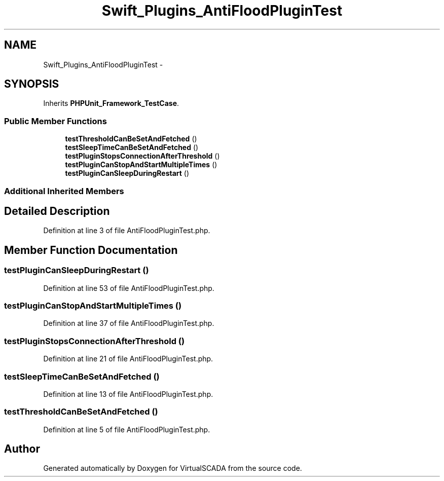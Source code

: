 .TH "Swift_Plugins_AntiFloodPluginTest" 3 "Tue Apr 14 2015" "Version 1.0" "VirtualSCADA" \" -*- nroff -*-
.ad l
.nh
.SH NAME
Swift_Plugins_AntiFloodPluginTest \- 
.SH SYNOPSIS
.br
.PP
.PP
Inherits \fBPHPUnit_Framework_TestCase\fP\&.
.SS "Public Member Functions"

.in +1c
.ti -1c
.RI "\fBtestThresholdCanBeSetAndFetched\fP ()"
.br
.ti -1c
.RI "\fBtestSleepTimeCanBeSetAndFetched\fP ()"
.br
.ti -1c
.RI "\fBtestPluginStopsConnectionAfterThreshold\fP ()"
.br
.ti -1c
.RI "\fBtestPluginCanStopAndStartMultipleTimes\fP ()"
.br
.ti -1c
.RI "\fBtestPluginCanSleepDuringRestart\fP ()"
.br
.in -1c
.SS "Additional Inherited Members"
.SH "Detailed Description"
.PP 
Definition at line 3 of file AntiFloodPluginTest\&.php\&.
.SH "Member Function Documentation"
.PP 
.SS "testPluginCanSleepDuringRestart ()"

.PP
Definition at line 53 of file AntiFloodPluginTest\&.php\&.
.SS "testPluginCanStopAndStartMultipleTimes ()"

.PP
Definition at line 37 of file AntiFloodPluginTest\&.php\&.
.SS "testPluginStopsConnectionAfterThreshold ()"

.PP
Definition at line 21 of file AntiFloodPluginTest\&.php\&.
.SS "testSleepTimeCanBeSetAndFetched ()"

.PP
Definition at line 13 of file AntiFloodPluginTest\&.php\&.
.SS "testThresholdCanBeSetAndFetched ()"

.PP
Definition at line 5 of file AntiFloodPluginTest\&.php\&.

.SH "Author"
.PP 
Generated automatically by Doxygen for VirtualSCADA from the source code\&.

